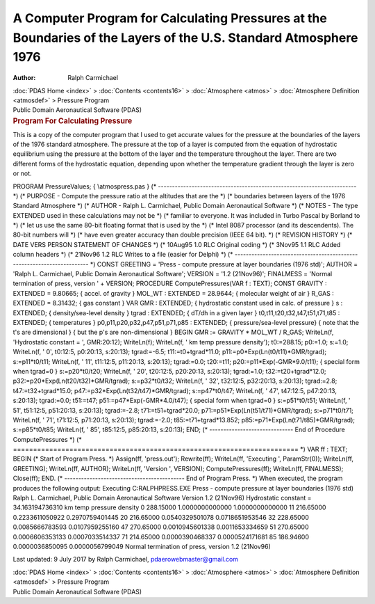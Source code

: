 =================================================================================================================
A Computer Program for Calculating Pressures at the Boundaries of the Layers of the U.S. Standard Atmosphere 1976
=================================================================================================================

:Author: Ralph Carmichael

.. container:: crumb

   :doc:`PDAS Home <index>` > :doc:`Contents <contents16>` >
   :doc:`Atmosphere <atmos>` > :doc:`Atmosphere
   Definition <atmosdef>` > Pressure Program

.. container:: newbanner

   Public Domain Aeronautical Software (PDAS)  

.. container::
   :name: header

   .. rubric:: Program For Calculating Pressure
      :name: program-for-calculating-pressure

This is a copy of the computer program that I used to get accurate
values for the pressure at the boundaries of the layers of the 1976
standard atmosphere. The pressure at the top of a layer is computed from
the equation of hydrostatic equilibrium using the pressure at the bottom
of the layer and the temperature throughout the layer. There are two
different forms of the hydrostatic equation, depending upon whether the
temperature gradient through the layer is zero or not.

PROGRAM PressureValues; { \\atmos\press.pas } (\*
\-\-\-\-\-\-\-\-\-\-\-\-\-\-\-\-\-\-\-\-\-\-\-\-\-\-\-\-\-\-\-\-\-\-\-\-\-\-\-\-\-\-\-\-\-\-\-\-\-\-\-\-\-\-\-\-\-\-\-\-\-\-\-\-\-\-\-\-\-\--
\*) (\* PURPOSE - Compute the pressure ratio at the altitudes that are
the \*) (\* boundaries between layers of the 1976 Standard Atmosphere
\*) (\* AUTHOR - Ralph L. Carmichael, Public Domain Aeronautical
Software \*) (\* NOTES - The type EXTENDED used in these calculations
may not be \*) (\* familiar to everyone. It was included in Turbo Pascal
by Borland to \*) (\* let us use the same 80-bit floating format that is
used by the \*) (\* Intel 8087 processor (and its descendents). The
80-bit numbers will \*) (\* have even greater accuracy than double
precision (IEEE 64 bit). \*) (\* REVISION HISTORY \*) (\* DATE VERS
PERSON STATEMENT OF CHANGES \*) (\* 10Aug95 1.0 RLC Original coding \*)
(\* 3Nov95 1.1 RLC Added column headers \*) (\* 21Nov96 1.2 RLC Writes
to a file (easier for Delphi) \*) (\*
\-\-\-\-\-\-\-\-\-\-\-\-\-\-\-\-\-\-\-\-\-\-\-\-\-\-\-\-\-\-\-\-\-\-\-\-\-\-\-\-\-\-\-\-\-\-\-\-\-\-\-\-\-\-\-\-\-\-\-\-\-\-\-\-\-\-\-\-\-\--
\*) CONST GREETING = \'Press - compute pressure at layer boundaries
(1976 std)\'; AUTHOR = \'Ralph L. Carmichael, Public Domain Aeronautical
Software\'; VERSION = \'1.2 (21Nov96)\'; FINALMESS = \'Normal
termination of press, version \' + VERSION; PROCEDURE
ComputePressures(VAR f : TEXT); CONST GRAVITY : EXTENDED = 9.80665; {
accel. of gravity } MOL_WT : EXTENDED = 28.9644; { molecular weight of
air } R_GAS : EXTENDED = 8.31432; { gas constant } VAR GMR : EXTENDED; {
hydrostatic constant used in calc. of pressure } s : EXTENDED; {
density/sea-level density } tgrad : EXTENDED; { dT/dh in a given layer }
t0,t11,t20,t32,t47,t51,t71,t85 : EXTENDED; { temperatures }
p0,p11,p20,p32,p47,p51,p71,p85 : EXTENDED; { pressure/sea-level
pressure} { note that the t\'s are dimensional } { but the p\'s are
non-dimensional } BEGIN GMR := GRAVITY \* MOL_WT / R_GAS; WriteLn(f,
\'Hydrostatic constant = \', GMR:20:12); WriteLn(f); WriteLn(f, \' km
temp pressure density\'); t0:=288.15; p0:=1.0; s:=1.0; WriteLn(f, \'
0\', t0:12:5, p0:20:13, s:20:13); tgrad:=-6.5; t11:=t0+tgrad*11.0;
p11:=p0*Exp(Ln(t0/t11)*GMR/tgrad); s:=p11*t0/t11; WriteLn(f, \' 11\',
t11:12:5, p11:20:13, s:20:13); tgrad:=0.0; t20:=t11;
p20:=p11*Exp(-GMR*9.0/t11); { special form when tgrad=0 } s:=p20*t0/t20;
WriteLn(f, \' 20\', t20:12:5, p20:20:13, s:20:13); tgrad:=1.0;
t32:=t20+tgrad*12.0; p32:=p20*Exp(Ln(t20/t32)*GMR/tgrad); s:=p32*t0/t32;
WriteLn(f, \' 32\', t32:12:5, p32:20:13, s:20:13); tgrad:=2.8;
t47:=t32+tgrad*15.0; p47:=p32*Exp(Ln(t32/t47)*GMR/tgrad); s:=p47*t0/t47;
WriteLn(f, \' 47\', t47:12:5, p47:20:13, s:20:13); tgrad:=0.0; t51:=t47;
p51:=p47*Exp(-GMR*4.0/t47); { special form when tgrad=0 } s:=p51*t0/t51;
WriteLn(f, \' 51\', t51:12:5, p51:20:13, s:20:13); tgrad:=-2.8;
t71:=t51+tgrad*20.0; p71:=p51*Exp(Ln(t51/t71)*GMR/tgrad); s:=p71*t0/t71;
WriteLn(f, \' 71\', t71:12:5, p71:20:13, s:20:13); tgrad:=-2.0;
t85:=t71+tgrad*13.852; p85:=p71*Exp(Ln(t71/t85)*GMR/tgrad);
s:=p85*t0/t85; WriteLn(f, \' 85\', t85:12:5, p85:20:13, s:20:13); END;
(\* \-\-\-\-\-\-\-\-\-\-\-\-\-\-\-\-\-\-\-\-\-\-\-\-\-\-\-\-\-- End of
Procedure ComputePressures \*) (\*
=======================================================================
\*) VAR ff : TEXT; BEGIN (\* Start of Program Press. \*) Assign(ff,
\'press.out\'); Rewrite(ff); WriteLn(ff, \'Executing \', ParamStr(0));
WriteLn(ff, GREETING); WriteLn(ff, AUTHOR); WriteLn(ff, \'Version \',
VERSION); ComputePressures(ff); WriteLn(ff, FINALMESS); Close(ff); END.
(\*
\-\-\-\-\-\-\-\-\-\-\-\-\-\-\-\-\-\-\-\-\-\-\-\-\-\-\-\-\-\-\-\-\-\-\-\-\-\-\-\-\-\--
End of Program Press. \*) When executed, the program produces the
following output: Executing C:\RALPH\PRESS.EXE Press - compute pressure
at layer boundaries (1976 std) Ralph L. Carmichael, Public Domain
Aeronautical Software Version 1.2 (21Nov96) Hydrostatic constant =
34.163194736310 km temp pressure density 0 288.15000 1.0000000000000
1.0000000000000 11 216.65000 0.2233611050922 0.2970759401445 20
216.65000 0.0540329501078 0.0718651953546 32 228.65000 0.0085666783593
0.0107959255160 47 270.65000 0.0010945601338 0.0011653334659 51
270.65000 0.0006606353133 0.0007033514337 71 214.65000 0.0000390468337
0.0000524171681 85 186.94600 0.0000036850095 0.0000056799049 Normal
termination of press, version 1.2 (21Nov96)



Last updated: 9 July 2017 by Ralph Carmichael, pdaerowebmaster@gmail.com

.. container:: crumb

   :doc:`PDAS Home <index>` > :doc:`Contents <contents16>` >
   :doc:`Atmosphere <atmos>` > :doc:`Atmosphere
   Definition <atmosdef>` > Pressure Program

.. container:: newbanner

   Public Domain Aeronautical Software (PDAS)  
